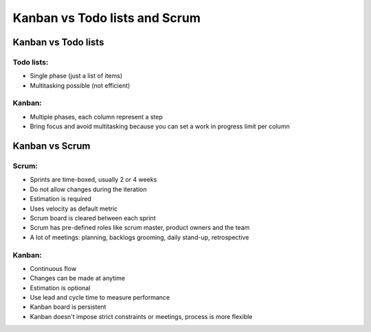 Kanban vs Todo lists and Scrum
==============================

Kanban vs Todo lists
--------------------

Todo lists:
~~~~~~~~~~~

-  Single phase (just a list of items)
-  Multitasking possible (not efficient)

Kanban:
~~~~~~~

-  Multiple phases, each column represent a step
-  Bring focus and avoid multitasking because you can set a work in
   progress limit per column

Kanban vs Scrum
---------------

Scrum:
~~~~~~

-  Sprints are time-boxed, usually 2 or 4 weeks
-  Do not allow changes during the iteration
-  Estimation is required
-  Uses velocity as default metric
-  Scrum board is cleared between each sprint
-  Scrum has pre-defined roles like scrum master, product owners and the
   team
-  A lot of meetings: planning, backlogs grooming, daily stand-up,
   retrospective

Kanban:
~~~~~~~

-  Continuous flow
-  Changes can be made at anytime
-  Estimation is optional
-  Use lead and cycle time to measure performance
-  Kanban board is persistent
-  Kanban doesn't impose strict constraints or meetings, process is more
   flexible

